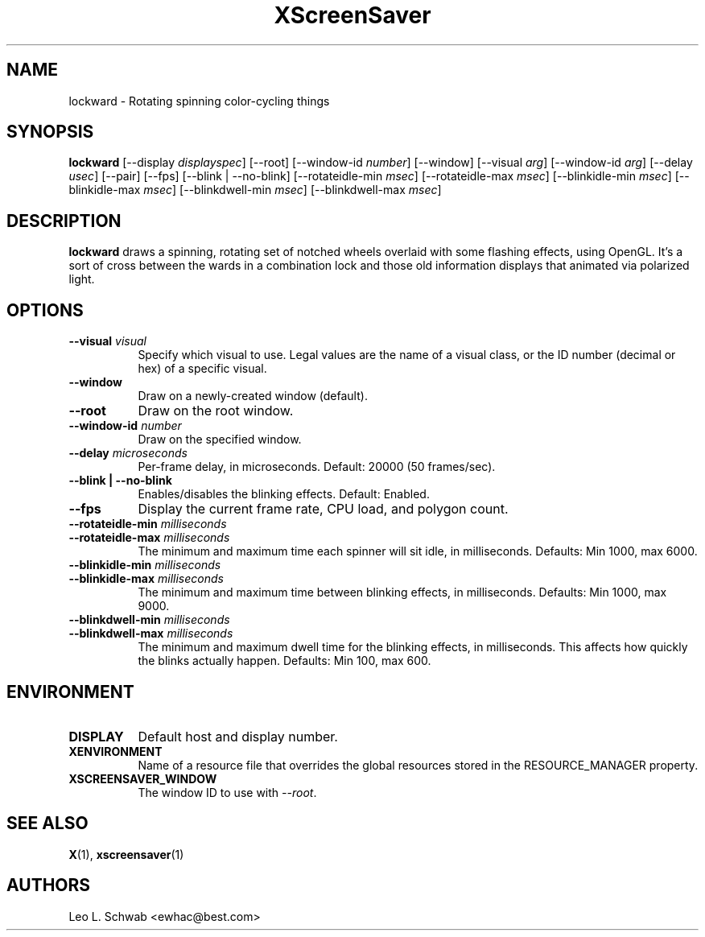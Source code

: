 .TH XScreenSaver 1 "" "X Version 11"
.SH NAME
lockward \- Rotating spinning color-cycling things
.SH SYNOPSIS
.B lockward
[\-\-display \fIdisplayspec\fP]
[\-\-root]
[\-\-window\-id \fInumber\fP]
[\-\-window]
[\-\-visual \fIarg\fP]
[\-\-window-id \fIarg\fP]
[\-\-delay \fIusec\fP]
[\-\-pair]
[\-\-fps]
[\-\-blink | \-\-no-blink]
[\-\-rotateidle-min \fImsec\fP]
[\-\-rotateidle-max \fImsec\fP]
[\-\-blinkidle-min \fImsec\fP]
[\-\-blinkidle-max \fImsec\fP]
[\-\-blinkdwell-min \fImsec\fP]
[\-\-blinkdwell-max \fImsec\fP]
.SH DESCRIPTION
.B lockward
draws a spinning, rotating set of notched wheels overlaid with some flashing
effects, using OpenGL.  It's a sort of cross between the wards in a
combination lock and those old information displays that animated via
polarized light.
.SH OPTIONS
.TP 8
.B \-\-visual \fIvisual\fP
Specify which visual to use.  Legal values are the name of a visual class,
or the ID number (decimal or hex) of a specific visual.
.TP 8
.B \-\-window
Draw on a newly-created window (default).
.TP 8
.B \-\-root
Draw on the root window.
.TP 8
.B \-\-window\-id \fInumber\fP
Draw on the specified window.
.TP 8
.B \-\-delay \fImicroseconds\fP
Per-frame delay, in microseconds.  Default: 20000 (50 frames/sec).
.TP 8
.B \-\-blink | \-\-no-blink
Enables/disables the blinking effects.  Default: Enabled.
.TP 8
.B \-\-fps
Display the current frame rate, CPU load, and polygon count.
.TP 8
.B \-\-rotateidle-min \fImilliseconds
.TP 8
.B \-\-rotateidle-max \fImilliseconds
The minimum and maximum time each spinner will sit idle, in milliseconds.
Defaults: Min 1000, max 6000.
.TP 8
.B \-\-blinkidle-min \fImilliseconds
.TP 8
.B \-\-blinkidle-max \fImilliseconds
The minimum and maximum time between blinking effects, in milliseconds.
Defaults: Min 1000, max 9000.
.TP 8
.B \-\-blinkdwell-min \fImilliseconds
.TP 8
.B \-\-blinkdwell-max \fImilliseconds
The minimum and maximum dwell time for the blinking effects, in
milliseconds.  This affects how quickly the blinks actually happen.
Defaults: Min 100, max 600.
.SH ENVIRONMENT
.PP
.TP 8
.B DISPLAY
Default host and display number.
.TP 8
.B XENVIRONMENT
Name of a resource file that overrides the global resources stored in the
RESOURCE_MANAGER property.
.TP 8
.B XSCREENSAVER_WINDOW
The window ID to use with \fI\-\-root\fP.
.SH SEE ALSO
.BR X (1),
.BR xscreensaver (1)
.SH AUTHORS
Leo L. Schwab <ewhac@best.com>
